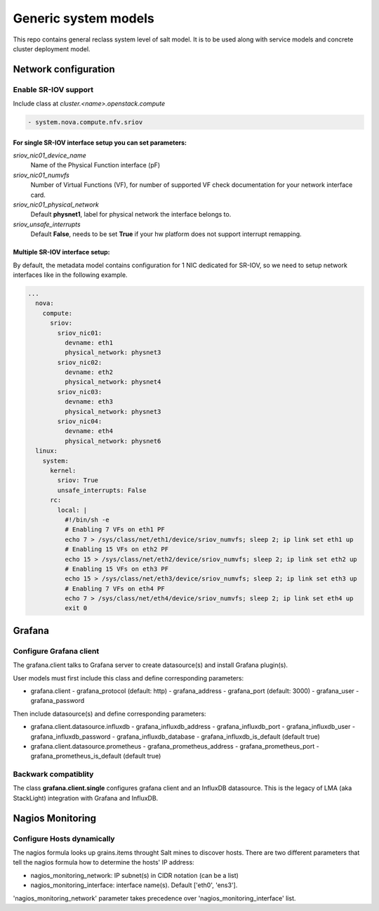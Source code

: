 
=====================
Generic system models
=====================

This repo contains general reclass system level of salt model. It is to be
used along with service models and concrete cluster deployment model.

Network configuration
=====================

Enable SR-IOV support
---------------------

Include class at `cluster.<name>.openstack.compute`

.. code-block:: yaml

  - system.nova.compute.nfv.sriov

For single SR-IOV interface setup you can set parameters:
~~~~~~~~~~~~~~~~~~~~~~~~~~~~~~~~~~~~~~~~~~~~~~~~~~~~~~~~~

`sriov_nic01_device_name`
  Name of the Physical Function interface (pF)

`sriov_nic01_numvfs`
  Number of Virtual Functions (VF), for number of 
  supported VF check documentation for your network interface card.

`sriov_nic01_physical_network`
  Default **physnet1**, label for physical network the interface belongs to.

`sriov_unsafe_interrupts`
  Default **False**, needs to be set **True** if your hw platform does not 
  support interrupt remapping.


Multiple SR-IOV interface setup:
~~~~~~~~~~~~~~~~~~~~~~~~~~~~~~~~~~

By default, the metadata model contains configuration for 1 NIC
dedicated for SR-IOV, so we need to setup network interfaces like in the
following example.

.. code-block:: yaml

      ...
        nova:
          compute:
            sriov:
              sriov_nic01:
                devname: eth1
                physical_network: physnet3
              sriov_nic02:
                devname: eth2
                physical_network: physnet4
              sriov_nic03:
                devname: eth3
                physical_network: physnet3
              sriov_nic04:
                devname: eth4
                physical_network: physnet6
        linux:
          system:
            kernel:
              sriov: True
              unsafe_interrupts: False
            rc:
              local: |
                #!/bin/sh -e
                # Enabling 7 VFs on eth1 PF
                echo 7 > /sys/class/net/eth1/device/sriov_numvfs; sleep 2; ip link set eth1 up
                # Enabling 15 VFs on eth2 PF
                echo 15 > /sys/class/net/eth2/device/sriov_numvfs; sleep 2; ip link set eth2 up
                # Enabling 15 VFs on eth3 PF
                echo 15 > /sys/class/net/eth3/device/sriov_numvfs; sleep 2; ip link set eth3 up
                # Enabling 7 VFs on eth4 PF
                echo 7 > /sys/class/net/eth4/device/sriov_numvfs; sleep 2; ip link set eth4 up
                exit 0

Grafana
=======

Configure Grafana client
------------------------

The grafana.client talks to Grafana server to create datasource(s) and install
Grafana plugin(s).

User models must first include this class and define corresponding parameters:

- grafana.client
  - grafana_protocol (default: http)
  - grafana_address
  - grafana_port (default: 3000)
  - grafana_user
  - grafana_password

Then include datasource(s) and define corresponding parameters:

- grafana.client.datasource.influxdb
  - grafana_influxdb_address
  - grafana_influxdb_port
  - grafana_influxdb_user
  - grafana_influxdb_password
  - grafana_influxdb_database
  - grafana_influxdb_is_default (default true)

- grafana.client.datasource.prometheus
  - grafana_prometheus_address
  - grafana_prometheus_port
  - grafana_prometheus_is_default (default true)

Backwark compatiblity
---------------------

The class **grafana.client.single** configures grafana client and an InfluxDB
datasource. This is the legacy of LMA (aka StackLight) integration with Grafana
and InfluxDB.

Nagios Monitoring
=================

Configure Hosts dynamically
---------------------------

The nagios formula looks up grains.items throught Salt mines to discover hosts.
There are two different parameters that tell the nagios formula how to determine
the hosts' IP address:

- nagios_monitoring_network: IP subnet(s) in CIDR notation (can be a list)
- nagios_monitoring_interface: interface name(s). Default ['eth0', 'ens3'].

'nagios_monitoring_network' parameter takes precedence over 'nagios_monitoring_interface' list.
